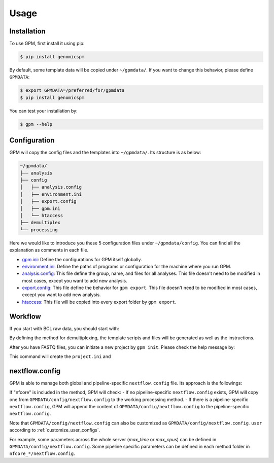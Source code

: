 Usage
=====

.. _installation:

Installation
------------

To use GPM, first install it using pip:

.. code-block:: console

   $ pip install genomicspm

By default, some template data will be copied under ``~/gpmdata/``. If you want to change this behavior, please define ``GPMDATA``:

.. code-block:: console

   $ export GPMDATA=/preferred/for/gpmdata
   $ pip install genomicspm

You can test your installation by:

.. code-block:: console

   $ gpm --help


Configuration
-------------

GPM will copy the config files and the templates into ``~/gpmdata/``. Its structure is as below:

.. code-block:: shell

   ~/gpmdata/
   ├── analysis
   ├── config
   │   ├── analysis.config
   │   ├── environment.ini
   │   ├── export.config
   │   ├── gpm.ini
   │   └── htaccess
   ├── demultiplex
   └── processing

Here we would like to introduce you these 5 configuration files under ``~/gpmdata/config``. You can find all the explanation as comments in each file.

- `gpm.ini <https://github.com/chaochungkuo/GPM/blob/main/config/gpm.ini>`_: Define the configurations for GPM itself globally.
- `environment.ini <https://github.com/chaochungkuo/GPM/blob/main/config/environment.ini>`_: Define the paths of programs or configuration for the machine where you run GPM.
- `analysis.config <https://github.com/chaochungkuo/GPM/blob/main/config/analysis.config>`_: This file define the group, name, and files for all analyses. This file doesn't need to be modified in most cases, except you want to add new analysis.
- `export.config <https://github.com/chaochungkuo/GPM/blob/main/config/export.config>`_: This file define the behavior for ``gpm export``. This file doesn't need to be modified in most cases, except you want to add new analysis.
- `htaccess <https://github.com/chaochungkuo/GPM/blob/main/config/htaccess>`_: This file will be copied into every export folder by ``gpm export``.

Workflow
-----------

If you start with BCL raw data, you should start with:

.. code-block:: shell
   gpm demultiplex --help

By defining the method for demultiplexing, the template scripts and files will be generated as well as the instructions.

After you have FASTQ files, you can initiate a new project by ``gpm init``. Please check the help message by:

.. code-block:: shell
   gpm init --help

This command will create the ``project.ini`` and 


nextflow.config
---------------

GPM is able to manage both global and pipeline-specific ``nextflow.config`` file. Its approach is the followings:

If "nfcore" is included in the method, GPM will check:
- If no pipeline-specific ``nextflow.config`` exists, GPM will copy one from ``GPMDATA/config/nextflow.config`` to the working processing method.
- If there is a pipeline-specific ``nextflow.config``, GPM will append the content of ``GPMDATA/config/nextflow.config`` to the pipeline-specific ``nextflow.config``.

Note that ``GPMDATA/config/nextflow.config`` can also be customized as ``GPMDATA/config/nextflow.config.user`` according to :ref:`customize_user_configs`.

For example, some parameters across the whole server (*max_time* or *max_cpus*) can be defined in ``GPMDATA/config/nextflow.config``. Some pipeline specific parameters can be defined in each method folder in ``nfcore_*/nextflow.config``.